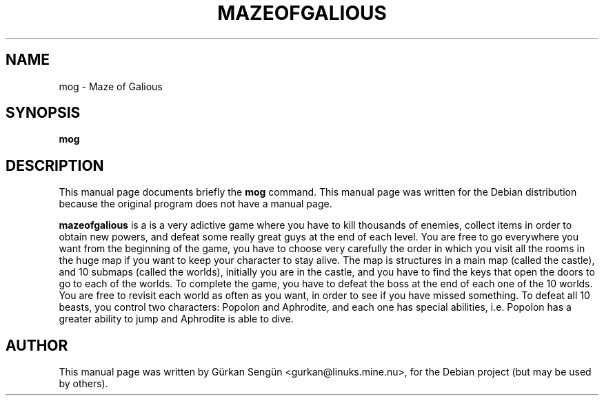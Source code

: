 .TH MAZEOFGALIOUS 6 "March 26, 2005"
.SH NAME
mog \- Maze of Galious
.SH SYNOPSIS
.B mog
.SH DESCRIPTION
This manual page documents briefly the
.B mog
command.
This manual page was written for the Debian distribution
because the original program does not have a manual page.
.PP
\fBmazeofgalious\fP is a is a very adictive game where you have to kill
thousands of enemies, collect items in order to obtain new powers, and defeat
some really great guys at the end of each level. You are free to go everywhere
you want from the beginning of the game, you have to choose very carefully the
order in which you visit all the rooms in the huge map if you want to keep
your character to stay alive. The map is structures in a main map (called the
castle), and 10 submaps (called the worlds), initially you are in the castle,
and you have to find the keys that open the doors to go to each of the worlds.
To complete the game, you have to defeat the boss at the end of each one of
the 10 worlds. You are free to revisit each world as often as you want, in
order to see if you have missed something. To defeat all 10 beasts, you
control two characters: Popolon and Aphrodite, and each one has special
abilities, i.e. Popolon has a greater ability to jump and Aphrodite is able
to dive.
.PP
.SH AUTHOR
This manual page was written by G\[:u]rkan Seng\[:u]n <gurkan@linuks.mine.nu>,
for the Debian project (but may be used by others).
